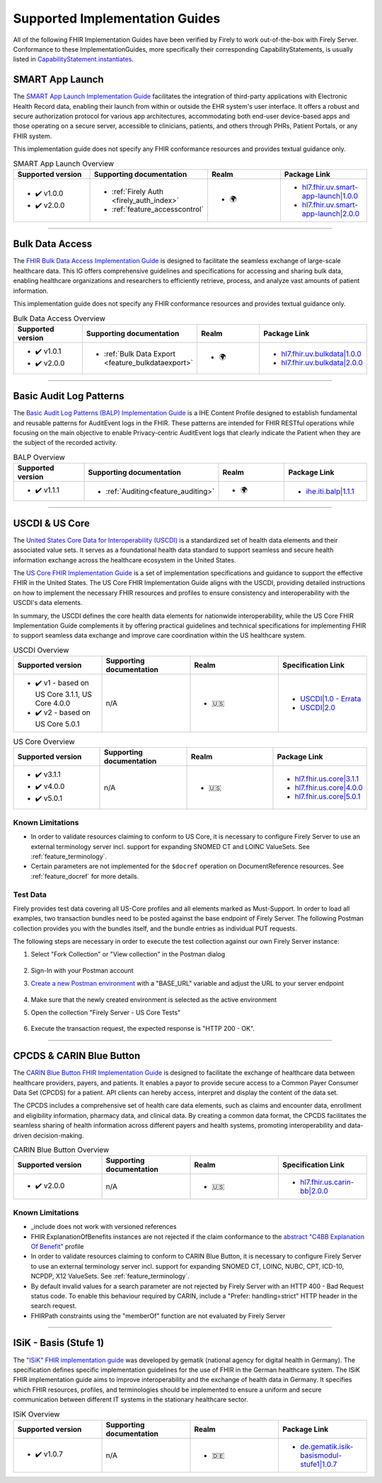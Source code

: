 .. _igs:

Supported Implementation Guides
===============================

All of the following FHIR Implementation Guides have been verified by Firely to work out-of-the-box with Firely Server.
Conformance to these ImplementationGuides, more specifically their corresponding CapabilityStatements, is usually listed in `CapabilityStatement.instantiates <https://www.hl7.org/fhir/r4/capabilitystatement-definitions.html#CapabilityStatement.instantiates>`_.

.. _smart_app_launch_ig:

SMART App Launch
^^^^^^^^^^^^^^^^

The `SMART App Launch Implementation Guide <https://hl7.org/fhir/smart-app-launch/>`_ facilitates the integration of third-party applications with Electronic Health Record data, enabling their launch from within or outside the EHR system's user interface.
It offers a robust and secure authorization protocol for various app architectures, accommodating both end-user device-based apps and those operating on a secure server, accessible to clinicians, patients, and others through PHRs, Patient Portals, or any FHIR system.

This implementation guide does not specify any FHIR conformance resources and provides textual guidance only.

.. list-table:: SMART App Launch Overview
   :widths: 10, 10, 10, 10
   :header-rows: 1
   
   * - Supported version
     - Supporting documentation
     - Realm
     - Package Link

   * - * ✔️ v1.0.0
       * ✔️ v2.0.0
  
     - * :ref:`Firely Auth <firely_auth_index>`
       * :ref:`feature_accesscontrol`

     - * 🌍
   
     - * `hl7.fhir.uv.smart-app-launch|1.0.0 <https://registry.fhir.org/package/hl7.fhir.uv.smart-app-launch|1.0.0>`_
       * `hl7.fhir.uv.smart-app-launch|2.0.0 <https://registry.fhir.org/package/hl7.fhir.uv.smart-app-launch|2.0.0>`_

------------       

.. _bulk_data_access_ig:      

Bulk Data Access
^^^^^^^^^^^^^^^^

The `FHIR Bulk Data Access Implementation Guide <https://hl7.org/fhir/uv/bulkdata/>`_ is designed to facilitate the seamless exchange of large-scale healthcare data. This IG offers comprehensive guidelines and specifications for accessing and sharing bulk data, enabling healthcare organizations and researchers to efficiently retrieve, process, and analyze vast amounts of patient information.

This implementation guide does not specify any FHIR conformance resources and provides textual guidance only.

.. list-table:: Bulk Data Access Overview
   :widths: 10, 10, 10, 10
   :header-rows: 1
   
   * - Supported version
     - Supporting documentation
     - Realm
     - Package Link

   * - * ✔️ v1.0.1
       * ✔️ v2.0.0
  
     - * :ref:`Bulk Data Export <feature_bulkdataexport>`

     - * 🌍

     - * `hl7.fhir.uv.bulkdata|1.0.0 <https://registry.fhir.org/package/hl7.fhir.uv.bulkdata|1.0.0>`_
       * `hl7.fhir.uv.bulkdata|2.0.0 <https://registry.fhir.org/package/hl7.fhir.uv.bulkdata|2.0.0>`_

------------

.. _bulp_ig:       

Basic Audit Log Patterns
^^^^^^^^^^^^^^^^^^^^^^^^
The `Basic Audit Log Patterns (BALP) Implementation Guide <https://profiles.ihe.net/ITI/BALP/index.html>`_ is a IHE Content Profile designed to establish fundamental and reusable patterns for AuditEvent logs in the FHIR. 
These patterns are intended for FHIR RESTful operations while focusing on the main objective to enable Privacy-centric AuditEvent logs that clearly indicate the Patient when they are the subject of the recorded activity.

.. list-table:: BALP Overview
   :widths: 10, 10, 10, 10
   :header-rows: 1
   
   * - Supported version
     - Supporting documentation
     - Realm
     - Package Link

   * - * ✔️ v1.1.1
  
     - * :ref:`Auditing<feature_auditing>`

     - * 🌍

     - * `ihe.iti.balp|1.1.1 <https://registry.fhir.org/package/ihe.iti.balp|1.1.1>`_

------------

.. _us_core_ig:

USCDI & US Core
^^^^^^^^^^^^^^^

The `United States Core Data for Interoperability (USCDI) <https://www.healthit.gov/isa/united-states-core-data-interoperability-uscdi>`_ is a standardized set of health data elements and their associated value sets. 
It serves as a foundational health data standard to support seamless and secure health information exchange across the healthcare ecosystem in the United States.

The `US Core FHIR Implementation Guide <http://hl7.org/fhir/us/core/>`_ is a set of implementation specifications and guidance to support the effective FHIR in the United States. 
The US Core FHIR Implementation Guide aligns with the USCDI, providing detailed instructions on how to implement the necessary FHIR resources and profiles to ensure consistency and interoperability with the USCDI's data elements.

In summary, the USCDI defines the core health data elements for nationwide interoperability, while the US Core FHIR Implementation Guide complements it by offering practical guidelines and technical specifications for implementing FHIR to support seamless data exchange and improve care coordination within the US healthcare system.

.. list-table:: USCDI Overview
   :widths: 10, 10, 10, 10
   :header-rows: 1
   
   * - Supported version
     - Supporting documentation
     - Realm
     - Specification Link

   * - * ✔️ v1 - based on US Core 3.1.1, US Core 4.0.0
       * ✔️ v2 - based on US Core 5.0.1
  
     - n/A

     - * 🇺🇸

     - * `USCDI|1.0 - Errata <https://www.healthit.gov/isa/sites/isa/files/2020-10/USCDI-Version-1-July-2020-Errata-Final_0.pdf>`_
       * `USCDI|2.0 <https://www.healthit.gov/isa/sites/isa/files/2021-07/USCDI-Version-2-July-2021-Final.pdf>`_

.. list-table:: US Core Overview
   :widths: 10, 10, 10, 10
   :header-rows: 1
   
   * - Supported version
     - Supporting documentation
     - Realm
     - Package Link

   * - * ✔️ v3.1.1
       * ✔️ v4.0.0
       * ✔️ v5.0.1
  
     - n/A

     - * 🇺🇸

     - * `hl7.fhir.us.core|3.1.1 <https://registry.fhir.org/package/hl7.fhir.us.core|3.1.1>`_
       * `hl7.fhir.us.core|4.0.0 <https://registry.fhir.org/package/hl7.fhir.us.core|4.0.0>`_
       * `hl7.fhir.us.core|5.0.1 <https://registry.fhir.org/package/hl7.fhir.us.core|5.0.1>`_

Known Limitations
-----------------

* In order to validate resources claiming to conform to US Core, it is necessary to configure Firely Server to use an external terminology server incl. support for expanding SNOMED CT and LOINC ValueSets. See :ref:`feature_terminology`.
* Certain parameters are not implemented for the ``$docref`` operation on DocumentReference resources. See :ref:`feature_docref` for more details.

Test Data
---------

Firely provides test data covering all US-Core profiles and all elements marked as Must-Support. In order to load all examples, two transaction bundles need to be posted against the base endpoint of Firely Server. The following Postman collection provides you with the bundles itself, and the bundle entries as individual PUT requests.

.. raw:: html

  <div class="postman-run-button"
  data-postman-action="collection/fork"
  data-postman-var-1="24489118-e7d6d401-f82e-4695-a434-3d40399e2d2c"
  data-postman-collection-url="entityId=24489118-e7d6d401-f82e-4695-a434-3d40399e2d2c&entityType=collection&workspaceId=822b68d8-7e7d-4b09-b8f1-68362070f0bd"
  data-postman-param="env%5BFirely%20Server%20Public%5D=W3sia2V5IjoiQkFTRV9VUkwiLCJ2YWx1ZSI6Imh0dHBzOi8vc2VydmVyLmZpcmUubHkvIiwiZW5hYmxlZCI6dHJ1ZSwidHlwZSI6ImRlZmF1bHQifV0="></div>
  <script type="text/javascript">
    (function (p,o,s,t,m,a,n) {
      !p[s] && (p[s] = function () { (p[t] || (p[t] = [])).push(arguments); });
      !o.getElementById(s+t) && o.getElementsByTagName("head")[0].appendChild((
        (n = o.createElement("script")),
        (n.id = s+t), (n.async = 1), (n.src = m), n
      ));
    }(window, document, "_pm", "PostmanRunObject", "https://run.pstmn.io/button.js"));
  </script>

The following steps are necessary in order to execute the test collection against our own Firely Server instance:

#. Select "Fork Collection" or "View collection" in the Postman dialog

    .. image:: ../images/Compliance_ForkTestCollectionPostman.png
       :align: center
       :width: 500

#. Sign-In with your Postman account

#. `Create a new Postman environment <https://learning.postman.com/docs/sending-requests/managing-environments/#creating-environments>`_ with a "BASE_URL" variable and adjust the URL to your server endpoint

    .. image:: ../images/Compliance_EnvironmentTestCollectionPostman.png
       :align: center
       :width: 800

#. Make sure that the newly created environment is selected as the active environment

#. Open the collection "Firely Server - US Core Tests"

    .. image:: ../images/Compliance_USCoreTestCollectionPostman.png
       :align: center
       :width: 500

#. Execute the transaction request, the expected response is "HTTP 200 - OK".

------------

.. _carin_ig:

CPCDS & CARIN Blue Button
^^^^^^^^^^^^^^^^^^^^^^^^^

The `CARIN Blue Button FHIR Implementation Guide <https://hl7.org/fhir/us/carin-bb/>`_ is designed to facilitate the exchange of healthcare data between healthcare providers, payers, and patients.
It enables a payor to provide secure access to a Common Payer Consumer Data Set (CPCDS) for a patient. API clients can hereby access, interpret and display the content of the data set.

The CPCDS includes a comprehensive set of health care data elements, such as claims and encounter data, enrollment and eligibility information, pharmacy data, and clinical data. 
By creating a common data format, the CPCDS facilitates the seamless sharing of health information across different payers and health systems, promoting interoperability and data-driven decision-making.

.. list-table:: CARIN Blue Button Overview
   :widths: 10, 10, 10, 10
   :header-rows: 1
   
   * - Supported version
     - Supporting documentation
     - Realm
     - Specification Link

   * - * ✔️ v2.0.0
  
     - n/A

     - * 🇺🇸

     - * `hl7.fhir.us.carin-bb|2.0.0 <https://registry.fhir.org/package/hl7.fhir.us.carin-bb|2.0.0>`_

Known Limitations
-----------------

* _include does not work with versioned references
* FHIR ExplanationOfBenefits instances are not rejected if the claim conformance to the `abstract "C4BB Explanation Of Benefit" <https://hl7.org/fhir/us/carin-bb/StructureDefinition-C4BB-ExplanationOfBenefit.html>`_ profile
* In order to validate resources claiming to conform to CARIN Blue Button, it is necessary to configure Firely Server to use an external terminology server incl. support for expanding SNOMED CT, LOINC, NUBC, CPT, ICD-10, NCPDP, X12 ValueSets. See :ref:`feature_terminology`.
* By default invalid values for a search parameter are not rejected by Firely Server with an HTTP 400 - Bad Request status code. To enable this behaviour required by CARIN, include a "Prefer: handling=strict" HTTP header in the search request.
* FHIRPath constraints using the "memberOf" function are not evaluated by Firely Server

------------

.. _isik_ig:

ISiK - Basis (Stufe 1)
^^^^^^^^^^^^^^^^^^^^^^

The `"ISiK" FHIR implementation guide <https://fachportal.gematik.de/informationen-fuer/isik>`_ was developed by gematik (national agency for digital health in Germany). The specification defines specific implementation guidelines for the use of FHIR in the German healthcare system.
The ISiK FHIR implementation guide aims to improve interoperability and the exchange of health data in Germany. It specifies which FHIR resources, profiles, and terminologies should be implemented to ensure a uniform and secure communication between different IT systems in the stationary healthcare sector. 

.. list-table:: ISiK Overview
   :widths: 10, 10, 10, 10
   :header-rows: 1
   
   * - Supported version
     - Supporting documentation
     - Realm
     - Package Link

   * - * ✔️ v1.0.7
  
     - n/A

     - * 🇩🇪

     - * `de.gematik.isik-basismodul-stufe1|1.0.7 <https://registry.fhir.org/package/de.gematik.isik-basismodul-stufe1|1.0.7>`_
